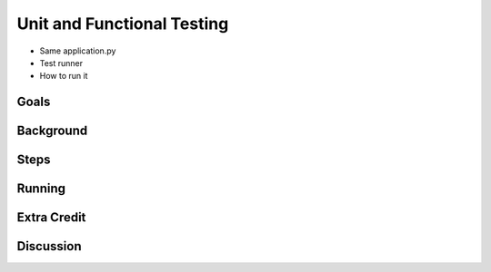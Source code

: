===========================
Unit and Functional Testing
===========================

- Same application.py

- Test runner

- How to run it

Goals
=====

Background
==========

Steps
=====

Running
=======

Extra Credit
============

Discussion
==========

